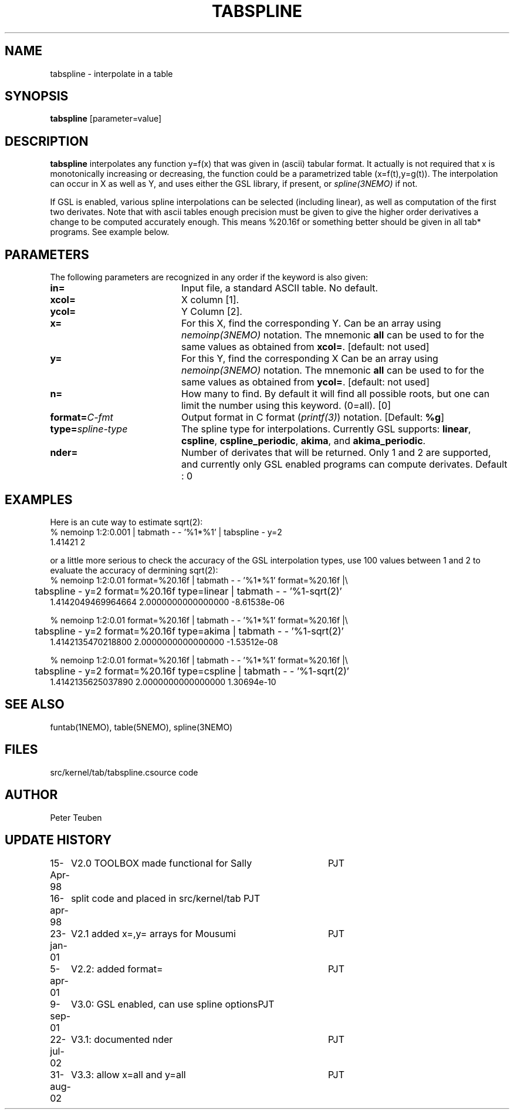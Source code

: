 .TH TABSPLINE 1NEMO "31 August 2002"
.SH NAME
tabspline \- interpolate in a table
.SH SYNOPSIS
\fBtabspline\fP [parameter=value]
.SH DESCRIPTION
\fBtabspline\fP interpolates any function y=f(x) that 
was given in (ascii) tabular format.
It actually is not required that x is monotonically increasing or
decreasing, the function could be a parametrized table (x=f(t),y=g(t)).
The interpolation can occur in X as well as Y, and uses
either the GSL library, if present, or \fIspline(3NEMO)\fP
if not.
.PP
If GSL is enabled, various spline interpolations can be selected
(including linear), as well as
computation of the first two derivates. Note that with ascii tables
enough precision must be given to give the higher order derivatives
a change to be computed accurately enough. This means %20.16f or
something better should be given in all tab* programs. See example below.
.SH PARAMETERS
The following parameters are recognized in any order if the keyword
is also given:
.TP 20
\fBin=\fP
Input file, a standard ASCII table. No default.
.TP
\fBxcol=\fP
X column [1].
.TP
\fBycol=\fP
Y Column [2].  
.TP
\fBx=\fP
For this X, find the corresponding Y. 
Can be an array using \fInemoinp(3NEMO)\fP notation. 
The mnemonic \fBall\fP can be used to for the same values as
obtained from \fBxcol=\fP.
[default: not used]
.TP
\fBy=\fP
For this Y, find the corresponding X 
Can be an array using \fInemoinp(3NEMO)\fP notation.
The mnemonic \fBall\fP can be used to for the same values as
obtained from \fBycol=\fP.
[default: not used]
.TP
\fBn=\fP
How many to find. By default it will find all possible roots, but
one can limit the number using this keyword. (0=all). [0]
.TP
\fBformat=\fP\fIC-fmt\fP
Output format in C format (\fIprintf(3)\fP) notation.
[Default: \fB%g\fP]
.TP
\fBtype=\fP\fIspline-type\fP
The spline type for interpolations. Currently GSL supports:
\fBlinear\fP, 
\fBcspline\fP, 
\fBcspline_periodic\fP, 
\fBakima\fP,  and
\fBakima_periodic\fP.
.TP
\fBnder=\fP
Number of derivates that will be returned. Only 1 and 2 are supported,
and currently only GSL enabled programs can compute derivates.
Default : 0
.SH EXAMPLES
Here is an cute way to estimate sqrt(2):
.nf
% nemoinp 1:2:0.001 | tabmath - - '%1*%1' | tabspline - y=2
1.41421 2
.fi

or a little more serious to check the accuracy of the GSL interpolation types, use
100 values between 1 and 2 to evaluate the accuracy of dermining sqrt(2):
.nf
% nemoinp 1:2:0.01 format=%20.16f | tabmath - - '%1*%1' format=%20.16f |\\
	tabspline - y=2 format=%20.16f type=linear  | tabmath - - '%1-sqrt(2)'
 1.4142049469964664   2.0000000000000000 -8.61538e-06

% nemoinp 1:2:0.01 format=%20.16f | tabmath - - '%1*%1' format=%20.16f |\\
	tabspline - y=2 format=%20.16f type=akima   | tabmath - - '%1-sqrt(2)'
 1.4142135470218800   2.0000000000000000 -1.53512e-08

% nemoinp 1:2:0.01 format=%20.16f | tabmath - - '%1*%1' format=%20.16f |\\
	tabspline - y=2 format=%20.16f type=cspline | tabmath - - '%1-sqrt(2)'
 1.4142135625037890   2.0000000000000000 1.30694e-10
.fi
.SH SEE ALSO
.nf
funtab(1NEMO), table(5NEMO), spline(3NEMO)
.fi
.SH FILES
.nf
.ta +2i
src/kernel/tab/tabspline.c	source code
.fi
.SH AUTHOR
Peter Teuben
.SH UPDATE HISTORY
.nf
.ta +1.0i +4.0i
15-Apr-98	V2.0 TOOLBOX made functional for Sally	PJT
16-apr-98	split code and placed in src/kernel/tab 	PJT
23-jan-01	V2.1 added x=,y= arrays for Mousumi	PJT
5-apr-01	V2.2: added format=	PJT
9-sep-01	V3.0: GSL enabled, can use spline options	PJT
22-jul-02	V3.1: documented nder		PJT
31-aug-02	V3.3: allow x=all and y=all	PJT
.fi
